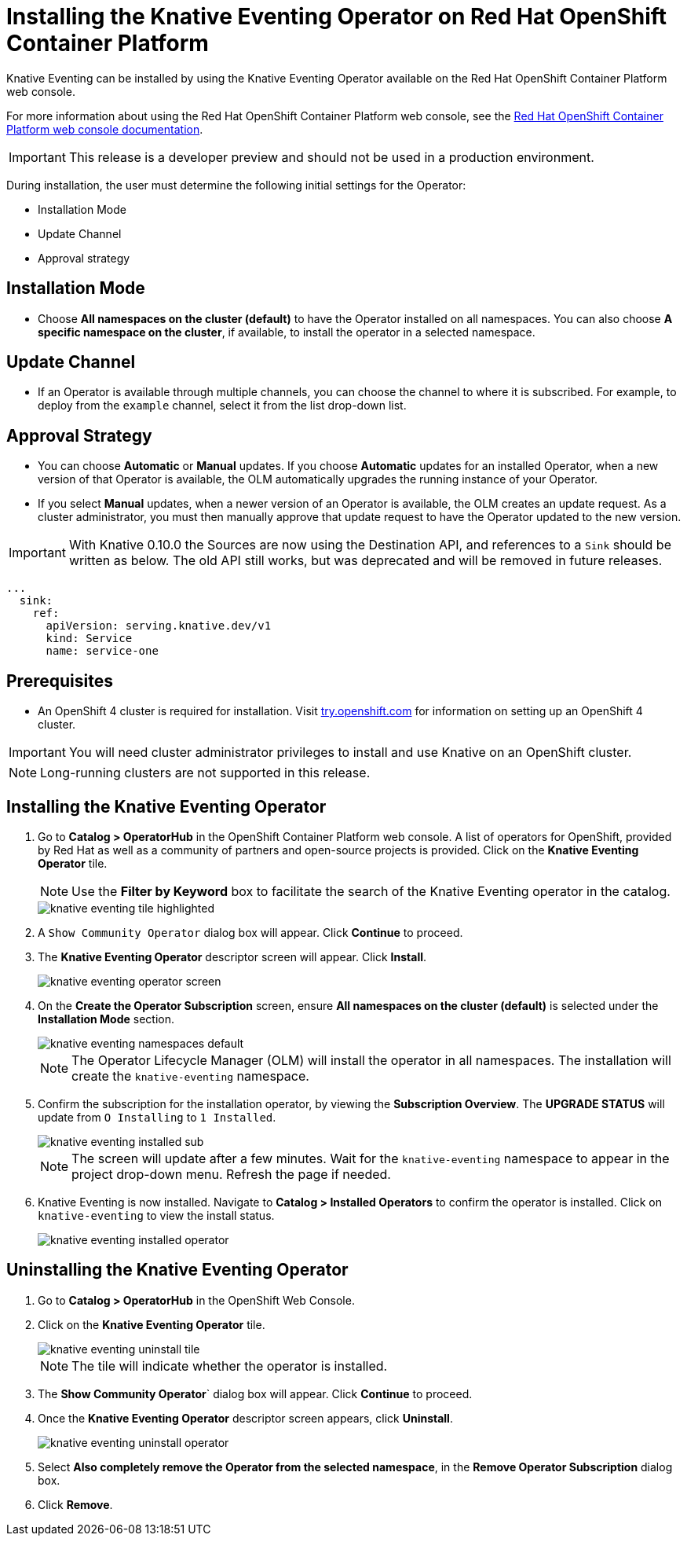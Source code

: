 //
//
= Installing the Knative Eventing Operator on Red Hat OpenShift Container Platform

Knative Eventing can be installed by using the Knative Eventing Operator available on the Red Hat OpenShift Container Platform web console.

For more information about using the Red Hat OpenShift Container Platform web console, see the link:https://docs.openshift.com/container-platform/4.2/web-console/web-console.html[Red Hat OpenShift Container Platform web console documentation].

IMPORTANT: This release is a developer preview and should not be used in a production environment.

During installation, the user must determine the following initial settings for the Operator:

* Installation Mode
* Update Channel
* Approval strategy

== Installation Mode

* Choose **All namespaces on the cluster (default)** to have the Operator installed on all namespaces. You can also choose **A specific namespace on the cluster**, if available, to install the operator in a selected namespace.

== Update Channel

* If an Operator is available through multiple channels, you can choose the channel to where it is subscribed. For example, to deploy from the `example` channel, select it from the list drop-down list.

== Approval Strategy

* You can choose **Automatic** or **Manual** updates. If you choose **Automatic** updates for an installed Operator, when a new version of that Operator is available, the OLM automatically upgrades the running instance of your Operator.

* If you select **Manual** updates, when a newer version of an Operator is available, the OLM creates an update request. As a cluster administrator, you must then manually approve that update request to have the Operator updated to the new version.

IMPORTANT: With Knative 0.10.0 the Sources are now using the Destination API, and references to a `Sink` should be written as below. The old API still works, but was deprecated and will be removed in future releases.

[source,yaml]
----
...
  sink:
    ref:
      apiVersion: serving.knative.dev/v1
      kind: Service
      name: service-one
----

== Prerequisites

* An OpenShift 4 cluster is required for installation. Visit link:https://try.openshift.com[try.openshift.com] for information on setting up an OpenShift 4 cluster.

IMPORTANT: You will need cluster administrator privileges to install and use Knative on an OpenShift cluster.

NOTE: Long-running clusters are not supported in this release.

== Installing the Knative Eventing Operator

. Go to **Catalog > OperatorHub** in the OpenShift Container Platform web console. A list of operators for OpenShift, provided by Red Hat as well as a community of partners and open-source projects is provided. Click on the **Knative Eventing Operator** tile.
+
NOTE: Use the **Filter by Keyword** box to facilitate the search of the Knative Eventing operator in the catalog.
+
image::knative-eventing-tile-highlighted.png[]
+
. A `Show Community Operator` dialog box will appear. Click **Continue** to proceed.

. The **Knative Eventing Operator** descriptor screen will appear. Click **Install**.
+
image::knative-eventing-operator-screen.png[]
+
. On the **Create the Operator Subscription** screen, ensure  **All namespaces on the cluster (default)** is selected under the **Installation Mode** section.
+
image::knative-eventing-namespaces-default.png[]
+
NOTE: The Operator Lifecycle Manager (OLM) will install the operator in all namespaces. The installation will create the `knative-eventing` namespace.
+
. Confirm the subscription for the installation operator, by viewing the **Subscription Overview**. The **UPGRADE STATUS** will update from `O Installing` to `1 Installed`.
+
image::knative-eventing-installed-sub.png[]
+
NOTE: The screen will update after a few minutes. Wait for the `knative-eventing` namespace to appear in the project drop-down menu. Refresh the page if needed.
+
. Knative Eventing is now installed. Navigate to **Catalog > Installed Operators** to confirm the operator is installed. Click on `knative-eventing` to view the install status.
+
image::knative-eventing-installed-operator.png[]

== Uninstalling the Knative Eventing Operator

. Go to **Catalog > OperatorHub** in the OpenShift Web Console.

. Click on the **Knative Eventing Operator** tile.
+
image::knative-eventing-uninstall-tile.png[]
+
NOTE: The tile will indicate whether the operator is installed.
+
. The **Show Community Operator**` dialog box will appear. Click **Continue** to proceed.

. Once the **Knative Eventing Operator** descriptor screen appears, click **Uninstall**.
+
image::knative-eventing-uninstall-operator.png[]
+
. Select **Also completely remove the Operator from the selected namespace**, in the **Remove Operator Subscription** dialog box.
+
. Click **Remove**.
